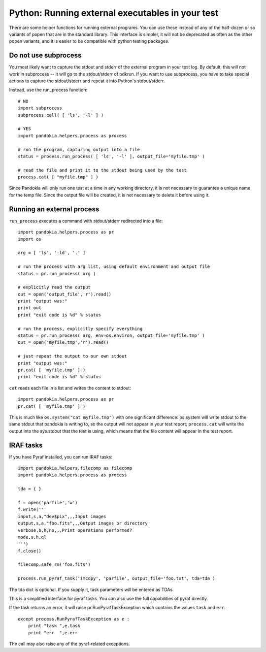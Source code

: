.. index:: single: patterns; external executables

===============================================================================
Python: Running external executables in your test
===============================================================================

There are some helper functions for running external programs.  You can
use these instead of any of the half-dozen or so variants of popen that
are in the standard library.  This interface is simpler, it will not
be deprecated as often as the other popen variants, and it is easier
to be compatible with python testing packages.

Do not use subprocess
-------------------------------------------------------------------------------

You most likely want to capture the stdout and stderr of the external
program in your test log.  By default, this will not work in
subprocess -- it will go to the stdout/stderr of pdkrun.  If you
want to use subprocess, you have to take special actions to capture
the stdout/stderr and repeat it into Python's stdout/stderr.

Instead, use the run_process function: ::

    # NO
    import subprocess
    subprocess.call( [ 'ls', '-l' ] )

    # YES
    import pandokia.helpers.process as process
    
    # run the program, capturing output into a file
    status = process.run_process( [ 'ls', '-l' ], output_file='myfile.tmp' )

    # read the file and print it to the stdout being used by the test
    process.cat( [ "myfile.tmp" ] )

Since Pandokia will only run one test at a time in any working directory,
it is not necessary to guarantee a unique name for the temp file.  Since
the output file will be created, it is not necessary to delete it
before using it.


Running an external process
-------------------------------------------------------------------------------

``run_process`` executes a command with stdout/stderr redirected into a file: ::

    import pandokia.helpers.process as pr
    import os

    arg = [ 'ls', '-ld', '.' ]

    # run the process with arg list, using default environment and output file
    status = pr.run_process( arg )

    # explicitly read the output
    out = open('output_file','r').read()
    print "output was:"
    print out
    print "exit code is %d" % status

    # run the process, explicitly specify everything
    status = pr.run_process( arg, env=os.environ, output_file='myfile.tmp' )
    out = open('myfile.tmp','r').read()

    # just repeat the output to our own stdout
    print "output was:"
    pr.cat( [ 'myfile.tmp' ] )
    print "exit code is %d" % status

``cat`` reads each file in a list and writes the content to stdout: ::
    
    import pandokia.helpers.process as pr
    pr.cat( [ 'myfile.tmp' ] )

This is much like ``os.system("cat myfile.tmp")`` with one significant
difference:  os.system will write stdout to the same stdout that pandokia
is writing to, so the output will not appear in your test report;
``process.cat`` will write the output into the sys.stdout that the test
is using, which means that the file content will appear
in the test report.

IRAF tasks
-------------------------------------------------------------------------------

If you have Pyraf installed, you can run IRAF tasks: ::

    import pandokia.helpers.filecomp as filecomp
    import pandokia.helpers.process as process

    tda = { }

    f = open('parfile','w')
    f.write('''
    input,s,a,"dev$pix",,,Input images
    output,s,a,"foo.fits",,,Output images or directory
    verbose,b,h,no,,,Print operations performed?
    mode,s,h,ql
    ''')
    f.close()

    filecomp.safe_rm('foo.fits')

    process.run_pyraf_task('imcopy', 'parfile', output_file='foo.txt', tda=tda )

The tda dict is optional.  If you supply it, task parameters will be entered as TDAs.

This is a simplified interface for pyraf tasks.  You can also use the full
capabilities of pyraf directly.

If the task returns an error, it will raise pr.RunPyrafTaskException which contains
the values ``task`` and ``err``: ::

    except process.RunPyrafTaskException as e :
        print "task ",e.task
        print "err  ",e.err

The call may also raise any of the pyraf-related exceptions.

